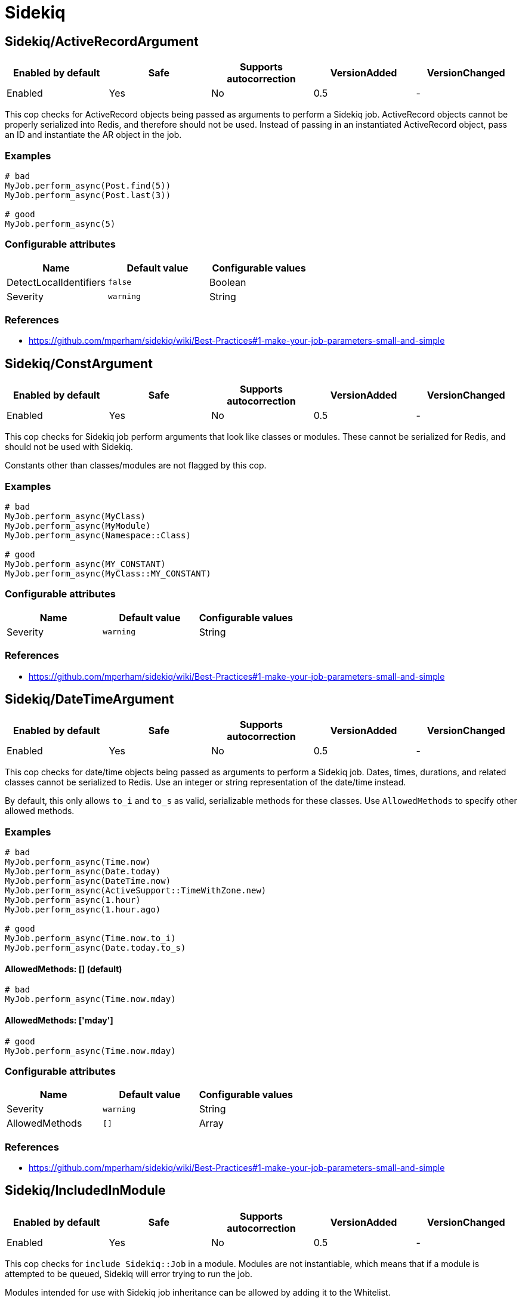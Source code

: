 = Sidekiq

== Sidekiq/ActiveRecordArgument

|===
| Enabled by default | Safe | Supports autocorrection | VersionAdded | VersionChanged

| Enabled
| Yes
| No
| 0.5
| -
|===

This cop checks for ActiveRecord objects being passed as arguments to perform a Sidekiq
job. ActiveRecord objects cannot be properly serialized into Redis, and therefore
should not be used. Instead of passing in an instantiated ActiveRecord object, pass
an ID and instantiate the AR object in the job.

=== Examples

[source,ruby]
----
# bad
MyJob.perform_async(Post.find(5))
MyJob.perform_async(Post.last(3))

# good
MyJob.perform_async(5)
----

=== Configurable attributes

|===
| Name | Default value | Configurable values

| DetectLocalIdentifiers
| `false`
| Boolean

| Severity
| `warning`
| String
|===

=== References

* https://github.com/mperham/sidekiq/wiki/Best-Practices#1-make-your-job-parameters-small-and-simple

== Sidekiq/ConstArgument

|===
| Enabled by default | Safe | Supports autocorrection | VersionAdded | VersionChanged

| Enabled
| Yes
| No
| 0.5
| -
|===

This cop checks for Sidekiq job perform arguments that look like classes or modules.
These cannot be serialized for Redis, and should not be used with Sidekiq.

Constants other than classes/modules are not flagged by this cop.

=== Examples

[source,ruby]
----
# bad
MyJob.perform_async(MyClass)
MyJob.perform_async(MyModule)
MyJob.perform_async(Namespace::Class)

# good
MyJob.perform_async(MY_CONSTANT)
MyJob.perform_async(MyClass::MY_CONSTANT)
----

=== Configurable attributes

|===
| Name | Default value | Configurable values

| Severity
| `warning`
| String
|===

=== References

* https://github.com/mperham/sidekiq/wiki/Best-Practices#1-make-your-job-parameters-small-and-simple

== Sidekiq/DateTimeArgument

|===
| Enabled by default | Safe | Supports autocorrection | VersionAdded | VersionChanged

| Enabled
| Yes
| No
| 0.5
| -
|===

This cop checks for date/time objects being passed as arguments to perform a Sidekiq
job. Dates, times, durations, and related classes cannot be serialized to Redis.
Use an integer or string representation of the date/time instead.

By default, this only allows `to_i` and `to_s` as valid, serializable methods for these
classes. Use `AllowedMethods` to specify other allowed methods.

=== Examples

[source,ruby]
----
# bad
MyJob.perform_async(Time.now)
MyJob.perform_async(Date.today)
MyJob.perform_async(DateTime.now)
MyJob.perform_async(ActiveSupport::TimeWithZone.new)
MyJob.perform_async(1.hour)
MyJob.perform_async(1.hour.ago)

# good
MyJob.perform_async(Time.now.to_i)
MyJob.perform_async(Date.today.to_s)
----

==== AllowedMethods: [] (default)

[source,ruby]
----
# bad
MyJob.perform_async(Time.now.mday)
----

==== AllowedMethods: ['mday']

[source,ruby]
----
# good
MyJob.perform_async(Time.now.mday)
----

=== Configurable attributes

|===
| Name | Default value | Configurable values

| Severity
| `warning`
| String

| AllowedMethods
| `[]`
| Array
|===

=== References

* https://github.com/mperham/sidekiq/wiki/Best-Practices#1-make-your-job-parameters-small-and-simple

== Sidekiq/IncludedInModule

|===
| Enabled by default | Safe | Supports autocorrection | VersionAdded | VersionChanged

| Enabled
| Yes
| No
| 0.5
| -
|===

This cop checks for `include Sidekiq::Job` in a module. Modules are not instantiable,
which means that if a module is attempted to be queued, Sidekiq will error trying to
run the job.

Modules intended for use with Sidekiq job inheritance can be allowed by adding
it to the Whitelist.

=== Examples

[source,ruby]
----
# bad
module MyJob
  include Sidekiq::Job
end

# good
class MyJob
  include Sidekiq::Job
end
----

==== Whitelist: ['AbstractJob']

[source,ruby]
----
# good
module AbstractJob
  include Sidekiq::Job
end
----

== Sidekiq/InlinePerform

|===
| Enabled by default | Safe | Supports autocorrection | VersionAdded | VersionChanged

| Enabled
| Yes
| No
| 0.5
| -
|===

This cop checks for Sidekiq jobs being instantiated and performed inline, rather than
asynchronously.

Test files are excluded from this cop, by default.

=== Examples

[source,ruby]
----
# bad
MyJob.new.perform

# good
MyJob.perform_async
MyJob.perform_in(3.hours)
----

=== Configurable attributes

|===
| Name | Default value | Configurable values

| Exclude
| `spec/**/*`, `test/**/*`
| Array
|===

== Sidekiq/KeywordArguments

|===
| Enabled by default | Safe | Supports autocorrection | VersionAdded | VersionChanged

| Enabled
| Yes
| No
| 0.5
| -
|===

This cop checks for Sidekiq job `perform` methods that use keyword args. Keyword args
cannot be properly serialized to Redis and are thus not recommended. Use regular arguments
instead.

=== Examples

[source,ruby]
----
# bad
class MyJob
  include Sidekiq::Job

  def perform(id:, keyword_with_default: false, **other_kwargs)
  end
end

# good
class MyJob
  include Sidekiq::Job

  def perform(id, arg_with_default = false, *other_args)
  end
end
----

=== Configurable attributes

|===
| Name | Default value | Configurable values

| Severity
| `warning`
| String
|===

=== References

* https://github.com/mperham/sidekiq/wiki/Best-Practices#1-make-your-job-parameters-small-and-simple

== Sidekiq/NamedQueue

|===
| Enabled by default | Safe | Supports autocorrection | VersionAdded | VersionChanged

| Enabled
| Yes
| No
| 0.5
| -
|===

This cop checks that sidekiq jobs use queues that are predefined. Sidekiq states that
having many queues is not recommended due to complexity and overburdening Redis. Furthermore,
new queues may not be processed without being set up explicitly.

=== Examples

[source,ruby]
----
# bad
class MyJob
  include Sidekiq::Job
  sidekiq_options queue: 'high'
end

# good
class MyJob
  include Sidekiq::Job
end

class MyJob
  include Sidekiq::Job
  sidekiq_options queue: 'low'
end
----

==== AllowedNames: ['high', 'low', 'default']

[source,ruby]
----
# bad
class MyJob
  include Sidekiq::Job
  sidekiq_options queue: 'critical'
end

# good
class MyJob
  include Sidekiq::Job
end

class MyJob
  include Sidekiq::Job
  sidekiq_options queue: 'high'
end
----

=== Configurable attributes

|===
| Name | Default value | Configurable values

| AllowedNames
| `default`, `low`, `critical`
| Array
|===

=== References

* https://github.com/mperham/sidekiq/wiki/Advanced-Options#queues

== Sidekiq/QueueInTransaction

|===
| Enabled by default | Safe | Supports autocorrection | VersionAdded | VersionChanged

| Enabled
| Yes
| No
| 0.5
| -
|===

This cop checks for jobs being queued within a transaction. Queueing should not occur
within a transaction, because even if the transaction is rolled back, the job will still
persist. Additionally, this may cause errors where a job is run for a given record, before
the transaction is committed.

=== Examples

[source,ruby]
----
# bad
ActiveRecord::Base.transaction do
  record.save
  MyJob.perform_async(record.id)
end

# bad
transaction do
  record.save
  MyJob.perform_async(record.id)
end

# good
ActiveRecord::Base.transaction.do
  record.save
end
MyJob.perform_async(record.id) if record.persisted?

# good
ActiveRecord::Base.transaction.do
  Post.create(...)
end

class Post < ApplicationRecord
  after_commit(on: :create) { MyJob.perform_async(id) }
end
----

=== References

* https://github.com/mperham/sidekiq/wiki/FAQ#why-am-i-seeing-a-lot-of-cant-find-modelname-with-id12345-errors-with-sidekiq

== Sidekiq/Sleep

|===
| Enabled by default | Safe | Supports autocorrection | VersionAdded | VersionChanged

| Enabled
| Yes
| No
| 0.5
| -
|===

This cop checks for calls to `sleep` or `Kernel.sleep` within a Sidekiq job. Rather than
pausing sidekiq execution, it's better to schedule a job to occur later.

=== Examples

[source,ruby]
----
# bad
class MyJob
  include Sidekiq::Job

  def perform
    # do work
    sleep(5.minutes)
    # do more work
  end
end

# good
class MyJob
  include Sidekiq::Job

  def perform
    # do work
    AdditionalWorkJob.perform_in(5.minutes)
  end
end
----

== Sidekiq/SymbolArgument

|===
| Enabled by default | Safe | Supports autocorrection | VersionAdded | VersionChanged

| Enabled
| Yes
| Yes
| 0.5
| -
|===

This cop checks for symbols passed as arguments to a Sidekiq job's perform method.
Symbols cannot be properly serialized for Redis and should be avoided. Use strings instead.

=== Examples

[source,ruby]
----
# bad
MyJob.perform_async(:foo)

# good
MyJob.perform_async('foo')
----

=== Configurable attributes

|===
| Name | Default value | Configurable values

| Severity
| `warning`
| String
|===

=== References

* https://github.com/mperham/sidekiq/wiki/Best-Practices#1-make-your-job-parameters-small-and-simple
